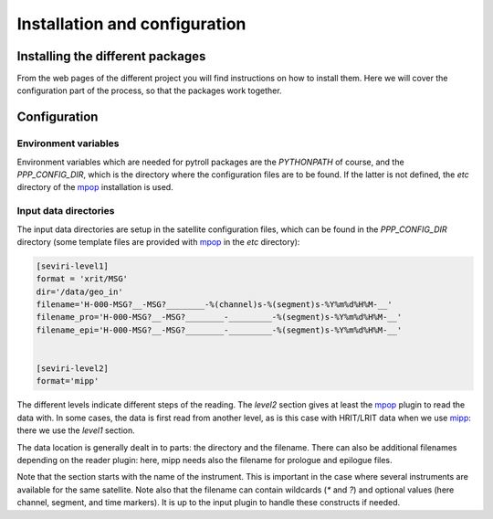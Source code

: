 ================================
 Installation and configuration
================================

Installing the different packages
=================================

From the web pages of the different project you will find instructions on how
to install them. Here we will cover the configuration part of the process, so
that the packages work together.


Configuration
=============

Environment variables
---------------------

Environment variables which are needed for pytroll packages are the
`PYTHONPATH` of course, and the `PPP_CONFIG_DIR`, which is the directory where
the configuration files are to be found. If the latter is not defined, the
`etc` directory of the mpop_ installation is used.

Input data directories
----------------------

The input data directories are setup in the satellite configuration files,
which can be found in the `PPP_CONFIG_DIR` directory (some template files are
provided with mpop_ in the `etc` directory):

.. code-block:: ini

   [seviri-level1]
   format = 'xrit/MSG'
   dir='/data/geo_in'
   filename='H-000-MSG?__-MSG?________-%(channel)s-%(segment)s-%Y%m%d%H%M-__'
   filename_pro='H-000-MSG?__-MSG?________-_________-%(segment)s-%Y%m%d%H%M-__'
   filename_epi='H-000-MSG?__-MSG?________-_________-%(segment)s-%Y%m%d%H%M-__'
        

   [seviri-level2]
   format='mipp'


The different levels indicate different steps of the reading. The `level2`
section gives at least the mpop_ plugin to read the data with. In some cases,
the data is first read from another level, as is this case with HRIT/LRIT data
when we use mipp_: there we use the `level1` section.

The data location is generally dealt in to parts: the directory and the
filename. There can also be additional filenames depending on the reader
plugin: here, mipp needs also the filename for prologue and epilogue files.

Note that the section starts with the name of the instrument. This is important
in the case where several instruments are available for the same satellite.
Note also that the filename can contain wildcards (`*` and `?`) and optional
values (here channel, segment, and time markers). It is up to the input plugin
to handle these constructs if needed.


.. _mipp: http://www.github.com/loerum/mipp
.. _mpop: http://www.github.com/mraspaud/mpop
